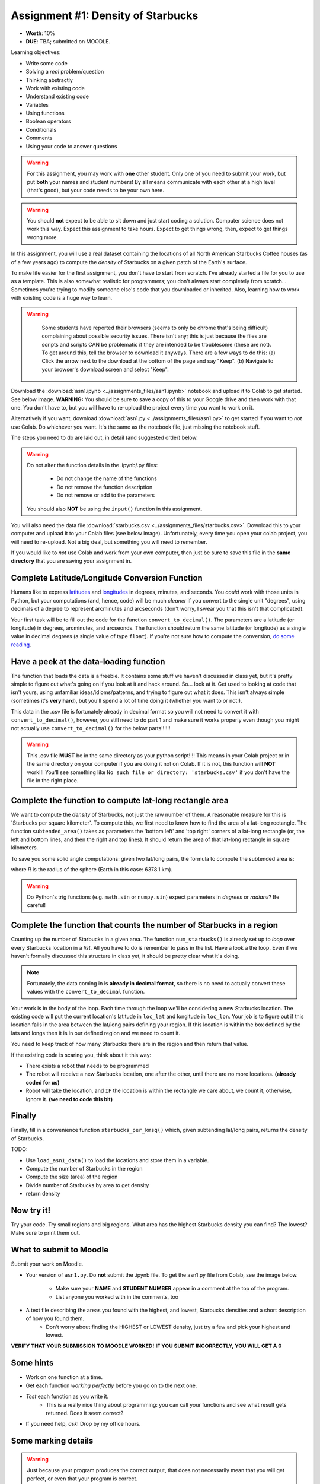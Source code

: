 ***********************************
Assignment #1: Density of Starbucks
***********************************

* **Worth**: 10%
* **DUE**: TBA; submitted on MOODLE.

.. image:: ../img/starbucks_escher.jpeg

Learning objectives:

* Write some code
* Solving a *real* problem/question
* Thinking abstractly
* Work with existing code
* Understand existing code
* Variables
* Using functions
* Boolean operators
* Conditionals
* Comments
* Using your code to answer questions

.. warning::

   For this assignment, you may work with **one** other student. Only one of you need to submit your work, but put **both** your names and student numbers!
   By all means communicate with each other at a high level (that's good), but your code needs to be your own here. 

.. warning::
   
	You should **not** expect to be able to sit down and just start coding a solution. Computer science does not work this way. Expect this assignment to take hours. Expect to get things wrong, then, expect to get things wrong more. 
    

In this assignment, you will use a real dataset containing the locations of all North American Starbucks Coffee houses (as of a few years ago) to compute the *density* of Starbucks on a given patch of the Earth's surface.

To make life easier for the first assignment, you don't have to start from scratch. I've already started a file for you to use as a template. This is also somewhat realistic for programmers; you don't always start completely from scratch... Sometimes you're trying to modify someone else's code that you downloaded or inherited. Also, learning how to work with existing code is a huge way to learn. 

.. warning::
   
	Some students have reported their browsers (seems to only be chrome that's being difficult) complaining about possible security issues. There isn't any; this is just because the files are scripts and scripts CAN be problematic if they are intended to be troublesome (these are not). To get around this, tell the browser to download it anyways. There are a few ways to do this: (a) Click the arrow next to the download at the bottom of the page and say "Keep". (b) Navigate to your browser's download screen and select "Keep".
 
    .. image:: ../img/security.png
        :width: 200
        :align: center


Download the :download:`asn1.ipynb <../assignments_files/asn1.ipynb>` notebook and upload it to Colab to get started. See below image. **WARNING:** You should be sure to save a copy of this to your Google drive and then work with that one. You don't have to, but you will have to re-upload the project every time you want to work on it. 


.. image:: ../img/uploadColab.png

Alternatively if you want, download :download:`asn1.py <../assignments_files/asn1.py>` to get started if you want to *not* use Colab. Do whichever you want. It's the same as the notebook file, just missing the notebook stuff. 

The steps you need to do are laid out, in detail (and suggested order) below.

.. warning::
	Do not alter the function details in the .ipynb/.py files:
   
		* Do not change the name of the functions
		* Do not remove the function description
		* Do not remove or add to the parameters
	  
	You should also **NOT** be using the ``input()`` function in this assignment. 

You will also need the data file :download:`starbucks.csv <../assignments_files/starbucks.csv>`. Download this to your computer and upload it to your Colab files (see below image). Unfortunately, every time you open your colab project, you will need to re-upload. Not a big deal, but something you will need to remember. 

If you would like to *not* use Colab and work from your own computer, then just be sure to save this file in the **same directory** that you are saving your assignment in. 

.. image:: ../img/uploadStarbucks.png

Complete Latitude/Longitude Conversion Function
===============================================

Humans like to express `latitudes <http://en.wikipedia.org/wiki/Latitude>`_ and  `longitudes <http://en.wikipedia.org/wiki/Longitude>`_ in degrees, minutes, and seconds. You *could* work with those units in Python, but your computations (and, hence, code) will
be much *cleaner* if you convert to the single unit "degrees", using decimals of a degree to represent arcminutes and arcseconds (don't worry, I swear you that this isn't that complicated).

Your first task will be to fill out the code for the function ``convert_to_decimal()``. The parameters are a latitude (or longitude) in degrees, arcminutes, and arcseonds. The function should return the same latitude (or longitude) as a single value in decimal degrees
(a single value of type ``float``). If you're not sure how to compute the conversion, `do some reading <http://en.wikipedia.org/wiki/Arcminute>`_.


Have a peek at the data-loading function
========================================

The function that loads the data is a freebie. It contains some stuff we haven't discussed in class yet, but it's pretty simple to figure out what's going on if you look at it and hack around. So... look at it. Get used to looking at code that isn't yours, using  unfamiliar ideas/idioms/patterns, and trying to figure out what it does. This isn't always simple (sometimes it's **very hard**), but you'll spend a lot of time doing it (whether you want to or not!). 

This data in the .csv file is fortunately already in decimal format so you will not need to  convert it with ``convert_to_decimal()``, however, you still need to do part 1 and make sure  it works properly even though you might not actually use ``convert_to_decimal()`` for the below parts!!!!!!

.. warning::
   
	This .csv file **MUST** be in the same directory as your python script!!!! This means in your Colab project or in the same directory on your computer if you are doing it not on Colab. If it is not, this function will **NOT** work!!! You'll see something like ``No such file or directory: 'starbucks.csv'`` if you don't have the file in the right place. 


Complete the function to compute lat-long rectangle area
========================================================

We want to compute the *density* of Starbucks, not just the raw number of them. A reasonable measure for this is 'Starbucks per square kilometer'. To compute this, we first need to know how to find the area of a lat-long rectangle. The function ``subtended_area()`` takes as parameters the 'bottom left' and 'top right' corners of a lat-long rectangle (or, the left and bottom lines, and then the right and top lines). It should return the area of that lat-long rectangle in square kilometers. 

To save you some solid angle computations: given two lat/long pairs, the formula to compute the subtended area is:

.. image:: ../img/asn1IMG.png

where *R* is the radius of the sphere (Earth in this case: 6378.1 km). 

.. warning::
	Do Python's trig functions (e.g. ``math.sin`` or ``numpy.sin``) expect parameters in *degrees* or *radians*? Be careful!

   
Complete the function that counts the number of Starbucks in a region
=====================================================================

Counting up the number of Starbucks in a given area. The function ``num_starbucks()`` is already set up to *loop* over every Starbucks location in a *list*. All you have to do is remember to pass in the list. Have a look a the loop. Even if we haven't formally discussed this structure in class yet, it should be pretty clear what it's doing.

.. note::
    Fortunately, the data coming in is **already in decimal format**, so there is no need to actually  convert these values with the ``convert_to_decimal`` function.


Your work is in the body of the loop. Each time through the loop we'll be considering a new Starbucks location. The existing code will put the current location's latitude in ``loc_lat`` and longitude in ``loc_lon``. Your job is to figure out if this location falls in the area between the lat/long pairs defining your region. If this location is within the box defined by the lats and longs then it is in our defined region and we need to count it. 


You need to keep track of how many Starbucks there are in the region and then return that
value.

.. image:: ../img/a1-LatLongSquareCounr.png


If the existing code is scaring you, think about it this way:

* There exists a robot that needs to be programmed
* The robot will receive a new Starbucks location, one after the other, until there are no more locations. **(already coded for us)**
* Robot will take the location, and ``IF`` the location is within the rectangle we care about, we count it, otherwise, ignore it. **(we need to code this bit)**



Finally
=======

Finally, fill in a convenience function ``starbucks_per_kmsq()`` which, given subtending lat/long pairs, returns the density of Starbucks. 

TODO:

* Use ``load_asn1_data()`` to load the locations and store them in a variable.
* Compute the number of Starbucks in the region
* Compute the size (area) of the region
* Divide number of Starbucks by area to get density
* return density


Now try it!
===========

Try your code. Try small regions and big regions. What area has the highest Starbucks density you can find? The lowest? Make sure to print them out. 


What to submit to Moodle
========================

Submit your work on Moodle. 

* Your version of ``asn1.py``. Do **not** submit the .ipynb file. To get the asn1.py file from Colab, see the image below. 

	* Make sure your **NAME** and **STUDENT NUMBER** appear in a comment at the top of the program.
	* List anyone you worked with in the comments, too

* A text file describing the areas you found with the highest, and lowest, Starbucks densities and a short description of how you found them.  
	* Don't worry about finding the HIGHEST or LOWEST density, just try a few and pick your highest and lowest. 

**VERIFY THAT YOUR SUBMISSION TO MOODLE WORKED!**
**IF YOU SUBMIT INCORRECTLY, YOU WILL GET A 0**

.. image:: ../img/downloadPy.png


Some hints
==========

* Work on one function at a time. 
* Get each function *working perfectly* before you go on to the next one. 
* *Test* each function as you write it. 
	* This is a really nice thing about programming: you can call your functions and see what result gets returned. Does it seem correct?
* If you need help, *ask*! Drop by my office hours. 

Some marking details
====================

.. warning::
	Just because your program produces the correct output, that does not necessarily mean that you will get perfect, or even that your program is correct.

Below is a list of both *quantitative* and *qualitative* things we will look for:
 
* Correctness?
* Did you follow instructions?
* Comments?
* Variable Names?
* Style?
* Did you do just weird things that make no sense?


General FAQ:
============

* Does my text file have enough details?
	* Probably. The shorter the better. I really just want to see that you played around a little.
* I don't know how to do *X*.
	* OK, go to `google.ca <https://www.google.ca>`_ and type in *X*.
* It’s not working, therefore Python is broken!
	* Probably not; you’re very likely doing something wrong
* My thing keeps telling me ``No such file or directory: 'starbucks.csv'``
	* Then the starbucks file probably isn't where python is looking.
* Is my area a high/low enough density?
	* I really don't care how high/low it is. Just try a few things and see what you get.    
* Do I have enough comments?
	* I don't know, maybe? If you're looking at code and have to ask if you should comment it... just comment it. That said, don't write me a book.
* Can I work with my friend?
	* Yes, with at most one friend.
* I know I cheated, but I’m really sorry [that I got caught]. Can we just ignore it this time?
	* No
* If I submit it at 11:56pm, you’ll still mark it, right? I mean, commmmon!
	* No. 11:55pm and earlier is on time. Anything after 11:55pm is late. Anything late is not marked. It’s rather simple really.
* Moodle was totally broken, it’s not my fault it’s late.
	* Nice try.
* I accidentally submitted the wrong code. Here is the right code, but it’s late. But you can see that I submitted the wrong code on time! You’ll still accept it, right?
	* Do you think I was born yesterday? No.

